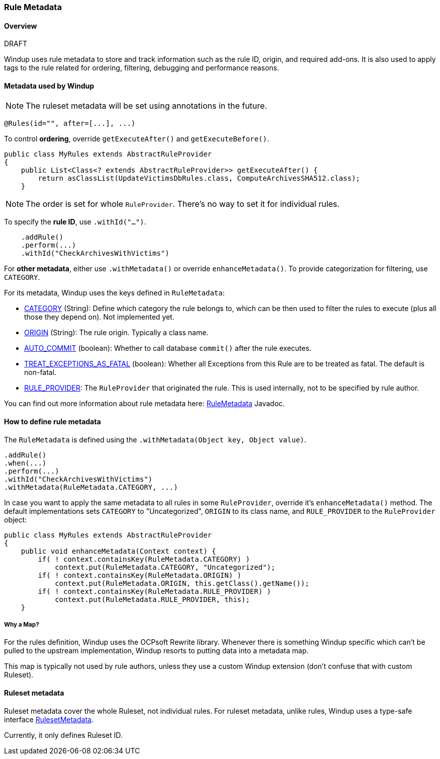 :ProductName: Windup
:ProductShortName: Windup

[[Rule-Metadata]]
=== Rule Metadata

.DRAFT

==== Overview

{ProductName} uses rule metadata to store and track information such as the rule ID, origin, and required add-ons. It is also used to apply tags to the rule related for ordering, filtering, debugging and performance reasons.

==== Metadata used by {ProductShortName}

NOTE: The ruleset metadata will be set using annotations in the future.
[source,java,options="nowrap"]
----
@Rules(id="", after=[...], ...)
----


To control *ordering*, override `getExecuteAfter()` and `getExecuteBefore()`.

[source,java,options="nowrap"]
----
public class MyRules extends AbstractRuleProvider
{
    public List<Class<? extends AbstractRuleProvider>> getExecuteAfter() {
        return asClassList(UpdateVictimsDbRules.class, ComputeArchivesSHA512.class);
    }
----

NOTE: The order is set for whole `RuleProvider`. There's no way to set it for individual rules.


To specify the *rule ID*, use `.withId("...")`.

[source,java,options="nowrap"]
----
    .addRule()
    .perform(...)
    .withId("CheckArchivesWithVictims")
----


For *other metadata*, either use `.withMetadata()` or override `enhanceMetadata()`.
To provide categorization for filtering, use `CATEGORY`.

For its metadata, {ProductShortName} uses the keys defined in `RuleMetadata`:

* http://windup.github.io/windup/docs/javadoc/latest/org/jboss/windup/config/metadata/RuleMetadata.html#CATEGORY[CATEGORY] (String): Define which category the rule belongs to, which can be then used to filter the rules to execute (plus all those they depend on). Not implemented yet.

* http://windup.github.io/windup/docs/javadoc/latest/org/jboss/windup/config/metadata/RuleMetadata.html#ORIGIN[ORIGIN] (String): The rule origin. Typically a class name.

* http://windup.github.io/windup/docs/javadoc/latest/org/jboss/windup/config/metadata/RuleMetadata.html#[AUTO_COMMIT] (boolean): Whether to call database `commit()` after the rule executes.

* http://windup.github.io/windup/docs/javadoc/latest/org/jboss/windup/config/metadata/RuleMetadata.html#TREAT_EXCEPTIONS_AS_FATAL[TREAT_EXCEPTIONS_AS_FATAL] (boolean): Whether all Exceptions from this Rule are to be treated as fatal. The default is non-fatal.

* http://windup.github.io/windup/docs/javadoc/latest/org/jboss/windup/config/metadata/RuleMetadata.html#RULE_PROVIDER[RULE_PROVIDER]: The `RuleProvider` that originated the rule. This is used internally, not to be specified by rule author.

You can find out more information about rule metadata here: http://windup.github.io/windup/docs/javadoc/latest/org/jboss/windup/config/metadata/RuleMetadata.html[RuleMetadata] Javadoc. 


==== How to define rule metadata

The `RuleMetadata` is defined using the `.withMetadata(Object key, Object value)`.

[source,javaoptions="nowrap"]
----
.addRule()
.when(...)
.perform(...)
.withId("CheckArchivesWithVictims")
.withMetadata(RuleMetadata.CATEGORY, ...)
----

In case you want to apply the same metadata to all rules in some `RuleProvider`, override it's `enhanceMetadata()` method. The default implementations sets `CATEGORY` to "Uncategorized", `ORIGIN` to its class name, and `RULE_PROVIDER` to the `RuleProvider` object:

[source,java,options="nowrap"]
----
public class MyRules extends AbstractRuleProvider
{
    public void enhanceMetadata(Context context) {
        if( ! context.containsKey(RuleMetadata.CATEGORY) )
            context.put(RuleMetadata.CATEGORY, "Uncategorized");
        if( ! context.containsKey(RuleMetadata.ORIGIN) )
            context.put(RuleMetadata.ORIGIN, this.getClass().getName());
        if( ! context.containsKey(RuleMetadata.RULE_PROVIDER) )
            context.put(RuleMetadata.RULE_PROVIDER, this);
    }
----

===== Why a Map?

For the rules definition, {ProductShortName} uses the OCPsoft Rewrite library. Whenever there is something {ProductShortName} specific which can't be pulled to the upstream implementation, {ProductShortName} resorts to putting data into a metadata map.

This map is typically not used by rule authors, unless they use a custom {ProductShortName} extension (don't confuse that with custom Ruleset).


==== Ruleset metadata

Ruleset metadata cover the whole Ruleset, not individual rules.
For ruleset metadata, unlike rules, {ProductShortName} uses a type-safe interface http://windup.github.io/windup/docs/latest/javadoc/org/jboss/windup/config/metadata/RulesetMetadata.html[RulesetMetadata].

Currently, it only defines Ruleset ID.

